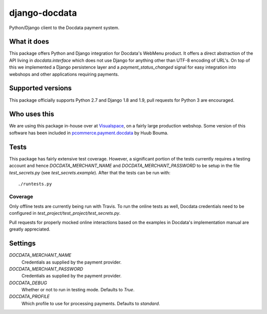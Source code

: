 ##############
django-docdata
##############

.. image:: https://img.shields.io/pypi/v/django-docdata.svg
    :target: https://pypi.python.org/pypi/django-docdata

.. image:: https://img.shields.io/travis/dokterbob/django-docdata/master.svg
    :target: http://travis-ci.org/dokterbob/django-docdata

.. image:: https://coveralls.io/repos/dokterbob/django-docdata/badge.svg?branch=master&service=github
    :target: https://coveralls.io/github/dokterbob/django-docdata?branch=master

.. image:: https://landscape.io/github/dokterbob/django-docdata/master/landscape.svg?style=flat
   :target: https://landscape.io/github/dokterbob/django-docdata/master
   :alt: Code Health

Python/Django client to the Docdata payment system.

What it does
============
This package offers Python and Django integration for Docdata's WebMenu
product. It offers a direct abstraction of the API living in
`docdata.interface` which does not use Django for anything other than UTF-8
encoding of URL's. On top of this we implemented a Django persistence layer
and a `payment_status_changed` signal for easy integration into webshops and
other applications requiring payments.

Supported versions
==================
This package officially supports Python 2.7 and Django 1.8 and 1.9, pull requests for Python 3 are encouraged.

Who uses this
=============
We are using this package in-house over at `Visualspace <http://www.visualspace.nl/>`_, on a fairly large production webshop. Some version of this software has been included in `pcommerce.payment.docdata <https://pypi.python.org/pypi/pcommerce.payment.docdata/>`_ by Huub Bouma.

Tests
=================
This package has fairly extensive test coverage. However, a significant
portion of the tests currently requires a testing account and
hence `DOCDATA_MERCHANT_NAME` and `DOCDATA_MERCHANT_PASSWORD` to be setup in
the file `test_secrets.py` (see `test_secrets.example`). After that the tests
can be run with::

    ./runtests.py

Coverage
--------
Only offline tests are currently being run with Travis. To run the online tests as well, Docdata credentials need to be configured in `test_project/test_project/test_secrets.py`.

Pull requests for properly mocked online interactions based on the examples in Docdata's implementation manual are greatly appreciated.

Settings
========
`DOCDATA_MERCHANT_NAME`
    Credentials as supplied by the payment provider.

`DOCDATA_MERCHANT_PASSWORD`
    Credentials as supplied by the payment provider.

`DOCDATA_DEBUG`
    Whether or not to run in testing mode. Defaults to `True`.

`DOCDATA_PROFILE`
    Which profile to use for processing payments. Defaults to `standard`.

